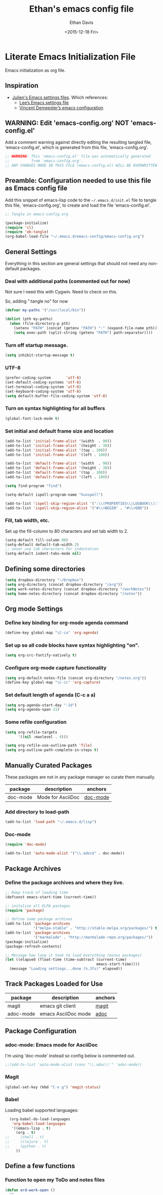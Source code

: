 #+TITLE:    Ethan's emacs config file
#+DATE: <2015-12-18 Fri>
#+AUTHOR:   Ethan Davis
#+EMAIL:    ethanrd3478@gmail.com
#+LANGUAGE: en
#+OPTIONS: ':nil *:t -:t ::t <:t H:3 \n:nil ^:t arch:headline author:t c:nil
#+OPTIONS: creator:comment d:(not "LOGBOOK") date:t e:t email:nil f:t inline:t
#+OPTIONS: num:nil p:nil pri:nil stat:t tags:t tasks:t tex:t timestamp:t toc:nil
#+OPTIONS: todo:t |:t
#+CREATOR: Emacs 24.5.1 (Org mode 8.2.10)
#+DESCRIPTION: Ethan's literate emacs settings file
#+EXCLUDE_TAGS: noexport
#+KEYWORDS:emacs org
#+LANGUAGE: en
#+SELECT_TAGS: export

* Literate Emacs Initialization File

Emacs initialization as org file.

** Inspiration

- [[https://github.com/julienchastang/dotemacs][Julien's Emacs settings files]]. Which references:
  - [[https://github.com/dakrone/dakrone-dotfiles/blob/master/emacs.org][Lee’s Emacs settings file]]
  - [[https://github.com/vdemeester/emacs-config][Vincent Demeester’s emacs configuration]]

** WARNING: Edit 'emacs-config.org' NOT 'emacs-config.el'

Add a comment warning against directly editing the resulting tangled
file, 'emacs-config.el', which is generated from this file,
'emacs-config.org'.

#+BEGIN_SRC emacs-lisp
  ;; WARNING! This 'emacs-config.el' file was automatically generated
  ;;          from 'emacs-config.org'.
  ;; ANY CHANGES MADE IN THIS FILE (emacs-config.el) WILL BE OVERWRITTEN
#+END_SRC

** Preamble: Configuration needed to use this file as Emacs config file

Add this snippet of emacs-lisp code to the =~/.emacs.d/init.el= file
to tangle this file, 'emacs-config.org', to create and load the file 'emacs-config.el'.

   #+BEGIN_SRC emacs-lisp :tangle no
;; Tangle in emacs-config.org

(package-initialize)
(require 'cl)
(require 'ob-tangle)
(org-babel-load-file "~/.emacs.d/emacs-config/emacs-config.org")
   #+END_SRC

** General Settings 

Everything in this section are general settings that should not need any
non-default packages.

*** Deal with additional paths (commented out for now)

Not sure I need this with Cygwin. Need to check on this.

So, adding ":tangle no" for now

#+begin_src emacs-lisp  :tangle no
  (defvar my-paths '("/usr/local/bin"))

  (dolist (pth my-paths)
    (when (file-directory-p pth)
      (setenv "PATH" (concat (getenv "PATH") ":" (expand-file-name pth)))
      (setq exec-path (split-string (getenv "PATH") path-separator))))
#+end_src

*** Turn off startup message.

#+begin_src emacs-lisp
  (setq inhibit-startup-message t)
#+end_src

*** UTF-8

#+BEGIN_SRC emacs-lisp
  (prefer-coding-system       'utf-8)
  (set-default-coding-systems 'utf-8)
  (set-terminal-coding-system 'utf-8)
  (set-keyboard-coding-system 'utf-8)
  (setq default-buffer-file-coding-system 'utf-8)
#+END_SRC

*** Turn on syntax highlighting for all buffers

#+BEGIN_SRC emacs-lisp
  (global-font-lock-mode t)
#+END_SRC

*** Set initial and default frame size and location

#+BEGIN_SRC emacs-lisp
(add-to-list 'initial-frame-alist '(width  . 90))
(add-to-list 'initial-frame-alist '(height . 38))
(add-to-list 'initial-frame-alist '(top . 100))
(add-to-list 'initial-frame-alist '(left . 100))

(add-to-list 'default-frame-alist '(width  . 90))
(add-to-list 'default-frame-alist '(height . 38))
(add-to-list 'default-frame-alist '(top . 100))
(add-to-list 'default-frame-alist '(left . 100))
#+END_SRC

#+BEGIN_SRC emacs-lisp
(setq find-program "find")
#+END_SRC

#+BEGIN_SRC emacs-lisp
(setq-default ispell-program-name "hunspell")

(add-to-list 'ispell-skip-region-alist '(":\\(PROPERTIES\\|LOGBOOK\\):" . ":END:"))
(add-to-list 'ispell-skip-region-alist '("#\\+BEGIN" . "#\\+END"))
#+END_SRC

*** Fill, tab width, etc.

Set up the fill-column to 80 characters and set tab width to 2.

#+BEGIN_SRC emacs-lisp
  (setq-default fill-column 80)
  (setq-default default-tab-width 2)
  ;; never use tab characters for indentation
  (setq-default indent-tabs-mode nil)
#+END_SRC

** Defining some directories

#+BEGIN_SRC emacs-lisp
(setq dropbox-directory "~/Dropbox")
(setq org-directory (concat dropbox-directory "/org"))
(setq work-notes-directory (concat dropbox-directory "/workNotes"))
(setq home-notes-directory (concat dropbox-directory "/notes"))
#+END_SRC

** Org mode Settings

*** Define key binding for org-mode agenda command

#+BEGIN_SRC emacs-lisp
  (define-key global-map "\C-ca" 'org-agenda)
#+END_SRC

*** Set up so all code blocks have syntax highlighting "on".

#+BEGIN_SRC emacs-lisp
  (setq org-src-fontify-natively t)
#+END_SRC

*** Configure org-mode capture functionality

#+BEGIN_SRC emacs-lisp
(setq org-default-notes-file (concat org-directory "/notes.org"))
(define-key global-map "\C-cc" 'org-capture)
#+END_SRC

*** Set default length of agenda (C-c a a)

#+BEGIN_SRC emacs-lisp
  (setq org-agenda-start-day "-1d")
  (setq org-agenda-span 21)
#+END_SRC

*** Some refile configuration

#+BEGIN_SRC emacs-lisp
(setq org-refile-targets
      '((nil :maxlevel . 4)))

(setq org-refile-use-outline-path 'file)
(setq org-outline-path-complete-in-steps t)
#+END_SRC

** Manually Curated Packages

These packages are not in any package manager so curate them manually.

#+tblname: private-packages
|--------------------------+-------------------+----------|
| package                  | description       | anchors  |
|--------------------------+-------------------+----------|
| doc-mode                 | Mode for AsciiDoc | [[doc-mode]] |
|--------------------------+-------------------+----------|

*** Add directory to load-path

#+BEGIN_SRC emacs-lisp
(add-to-list 'load-path "~/.emacs.d/lisp")
#+END_SRC

*** Doc-mode
<<doc-mode>>

#+BEGIN_SRC emacs-lisp
(require 'doc-mode)

(add-to-list 'auto-mode-alist '("\\.adoc$" . doc-mode))
#+END_SRC

** Package Archives

*** Define the package archives and where they live.

#+BEGIN_SRC emacs-lisp
;; Keep track of loading time
(defconst emacs-start-time (current-time))

;; initalize all ELPA packages
(require 'package)

;; define some package archives
(add-to-list 'package-archives
             '("melpa-stable" . "http://stable.melpa.org/packages/") t)
(add-to-list 'package-archives
             '("marmalade" . "http://marmalade-repo.org/packages/"))
(package-initialize)
(package-refresh-contents)

;; Message how long it took to load everything (minus packages)
(let ((elapsed (float-time (time-subtract (current-time)
                                          emacs-start-time))))
  (message "Loading settings...done (%.3fs)" elapsed))
#+END_SRC

** Track Packages Loaded for Use

#+tblname: my-packages
|-----------+---------------------+---------|
| package   | description         | anchors |
|-----------+---------------------+---------|
| magit     | emacs git client    | [[magit]]   |
| adoc-mode | emacs AsciiDoc mode | [[adoc]]    |
|-----------+---------------------+---------|

** Package Configuration

*** adoc-mode: Emacs mode for AsciiDoc
<<adoc>>

I'm using 'doc-mode' instead so config below is commented out.

#+BEGIN_SRC emacs-lisp
;;(add-to-list 'auto-mode-alist (cons "\\.adoc\\'" 'adoc-mode))
#+END_SRC

*** Magit
<<magit>>

#+BEGIN_SRC emacs-lisp
(global-set-key (kbd "C-x g") 'magit-status)
#+END_SRC

*** Babel
<<babel>>
Loading babel supported languages:

#+BEGIN_SRC emacs-lisp
  (org-babel-do-load-languages
   'org-babel-load-languages
   '((emacs-lisp . t)
     (org . t)
;;     (shell . t)
;;     (clojure . t)
;;     (python . t)
	 ))
#+END_SRC

** Define a few functions

*** Function to open my ToDo and notes files

#+BEGIN_SRC emacs-lisp
(defun erd-work-open ()
  ""
  (interactive)
  (setq work-notes-current-file
	(concat (format "%04d" (nth 5 (decode-time)))
		(format "%02d" (nth 4 (decode-time))) ".org"))
  (find-file (concat org-directory "/work.org"))
  (find-file (concat work-notes-directory
                     "/" (format "%04d" (nth 5 (decode-time)))
					 "/" work-notes-current-file))
  (find-file (concat work-notes-directory "/projectPlanning/projectList_Ethan.org"))
  (find-file (concat work-notes-directory "/seGroup/StaffGoalsAchievements.org"))
;;  (set-frame-position nil 500 40) ;;; don't seem to have this right
;;  (set-frame-size (selected-frame) 90 40)
  (switch-to-buffer work-notes-current-file)
  (make-frame-command)
  (other-frame 1)
;;  (set-frame-position nil 100 40) ;;; don't seem to have this right
;;  (set-frame-size (selected-frame) 90 40)
  (switch-to-buffer "work.org")
)
#+END_SRC

** Old stuff I don't use (not tangled)

#+BEGIN_SRC emacs-lisp :tangle no
(defun erd-work-todo-view-laptop ()
  ""
  (interactive)
  (erd-work-todo-view-specify-size 150 40)
)

(defun erd-work-todo-view-monitor ()
  ""
  (interactive)
  (erd-work-todo-view-specify-size 180 50)
)

(defun erd-work-todo-view-specify-size (frame-width frame-height)
  "Open new frame for Work ToDo view (assumes work.org and 'a' and 'Fp' agenda buffers are already open)"
  (make-frame-command)
  (other-frame 1)
  (set-frame-size (selected-frame) frame-width frame-height)
  (erd-work-todo-view)
)

(defun erd-work-todo-view ()
  "Work ToDo view - layout in current frame"
  (interactive)
  (switch-to-buffer "work.org")
  (split-window-right)
  (other-window 1)
  (switch-to-buffer "*Org Agenda(Fp)*")
  (split-window-below)
  (other-window 1)
  (switch-to-buffer "*Org Agenda(a)*")
)
#+END_SRC
** My Org-mode specializations

Originally borrowed from Julien's org-mode ToDo gist ([[https://gist.github.com/julienchastang/ae787d1bf4cc8a92b7f2][link]])([[https://gist.githubusercontent.com/julienchastang/ae787d1bf4cc8a92b7f2/raw/a2de2d418eaf9e6b15c7f47dc44eb9f4018d09d2/todo.org][raw]])

*** Pretty faces for keywords, priorities, and tags

#+BEGIN_SRC emacs-lisp
(setq erd-colors-white          "#FFFFFF")
(setq erd-colors-light-grey     "#BBBBBB")
(setq erd-colors-medium-grey    "#555555")
(setq erd-colors-very-dark-grey "#333333")
(setq erd-colors-black          "#000000")

(setq erd-colors-yellow         "#FFFF55")
(setq erd-colors-orange         "#FF8822")
(setq erd-colors-red            "#FF1111")
(setq erd-colors-purple         "#DD2255")
(setq erd-colors-blue           "#2266FF")
(setq erd-colors-green          "#007722")
(setq erd-colors-lt-green       "#009922")
(setq erd-colors-br-green       "#00BB11")
;; #FF4136 red
;; #FF8811 orange
;; #FFFF22 yellow
;; #2FCC40 green
;; #01FF70 bright green
;; #0074D9 blue

(setq org-todo-keyword-faces
      (quote (("MAYBE"     :foreground "#FFFF55" :background "#555555")
              ("TODO"      :foreground "#FF8822" :background "#333333")
              ("NEXT"      :foreground "#FF1111" :background "#333333")
              ("ONGOING"   :foreground "#DD2255" :background "#333333")
              ("WAIT"      :foreground "#2266FF" :background "#555555")
              ("DONE"      :foreground "#22FF44" :background "#333333")
              ("DELEGATED" :foreground "#22CC44" :background "#555555")
              ("CANCELED"  :foreground "#22CC44" :background "#555555"))))

(setq org-priority-faces
      '((?A . (:foreground "red"))
        (?B . (:foreground "#D08800" ))
        (?C . (:foreground "#43A243" ))))

(setq org-tag-faces 
      '(("Email" :foreground "#D94530" :background "#FFCE39")
        ("GTD" :foreground "#258FCB" :background "#FFFFFF")
        ("Read" :foreground "#258FCB" :background "#FFFFFF")
        ("ReadTech" :foreground "#258FCB" :background "#FFFFFF")
        ("ReadMgmt"    :foreground "#1411C0" :background "#349403")
        ("ProjMgmt"    :foreground "#000000" :background "#A0A0A0")        
        ("UniMgmt"    :foreground "#000000" :background "#A0A0A0")        
        ("Supervise"    :foreground "#FFFFFF" :background "#CA5247")
        ("ProposalDev"    :foreground "#3772A2" :background "#9EBDEF")
        ("UniBusinessDev"    :foreground "#3772A2" :background "#9EBDEF")
        ("Support"    :foreground "#000000" :background "#9EBDEF")
        ("Dev"    :foreground "#000000" :background "#9EBDEF")
        ("THREDDS"    :foreground "#000000" :background "#9EBDEF")
        ("IDV"    :foreground "#000000" :background "#FFDC50")
        ("AWIPS2"    :foreground "#000000" :background "#9EBDEF")
        ("netCDF"    :foreground "#000000" :background "#9EBDEF")
        ("LDM"    :foreground "#000000" :background "#9EBDEF")
        ("vcLDM"    :foreground "#000000" :background "#9EBDEF")
        ("MCIDAS"    :foreground "#000000" :background "#9EBDEF")
        ("GEMPAK"    :foreground "#000000" :background "#9EBDEF")
        ("StandardsDev"    :foreground "#000000" :background "#9EBDEF")
        ("CF"    :foreground "#000000" :background "#9EBDEF")
        ("OGC"    :foreground "#000000" :background "#9EBDEF")
        ("ESIP"    :foreground "#000000" :background "#9EBDEF")
        ("EC"    :foreground "#000000" :background "#9EBDEF")
        ("EC_DisConBB"    :foreground "#000000" :background "#9EBDEF")
        ("EC_GeoWS"    :foreground "#000000" :background "#9EBDEF")
        ("EC_ODSIP"    :foreground "#000000" :background "#9EBDEF")
        ("EC_GMU"    :foreground "#FFFFFF" :background "#62B5D7")))
#+END_SRC

*** Custom agenda commands

- Current listings
  - Standard
    - a   Agenda for current week or day
    - t   List of all TODO entries
    - m   Match a TAGS/PROP/TODO query
    - s   Seartch for keywords
    - L   Timeline for current buffer
    - /   Multi-occur
    - ?   Find :FLAGGED: entries
  - Mine
    - F * Focus ...
    - R * Reviews (GTD-ish) ...
    - r * Sparse Tree ...
    - d * Upcoming deadlines:
    - c * Completed latest 3 weeks:
  - Standard
    - <   Buffer, subtree/region restriction
    - >   Remove restriction
    - e   Export agenda views
    - T   Entries with special TODO kwd
    - M   Like m, but only TODO entries
    - S   Like s, but only TODO entries
    - #   List stuck projects (!=configure)
    - C   Configure custom agenda commands
    - *   Toggle sticky agenda views

#+BEGIN_SRC emacs-lisp
    (setq org-agenda-custom-commands
          '(("F" . "Focus ...")
            ("Fn" "Now"
             ((tags-todo "+TODO=\"NEXT\"+Today=\"Now1\"")
              (tags-todo "+TODO=\"NEXT\"+Today=\"Now2\"")
              (tags-todo "+TODO=\"NEXT\"+Today=\"Now3\"")
              (tags-todo "+TODO=\"NEXT\"+Today=\"Now4\"")
              (tags-todo "+TODO=\"NEXT\"+Today=\"Now5\"")
              (tags-todo "+TODO=\"NEXT\"+Today=\"Today\"")
              ))
            ("Fp" "Plan Day"
             ((tags-todo "INBOX")
              (tags-todo "+TODO=\"NEXT\"+Today=\"Now1\"")
              (tags-todo "+TODO=\"NEXT\"+Today=\"Now2\"")
              (tags-todo "+TODO=\"NEXT\"+Today=\"Now3\"")
              (tags-todo "+TODO=\"NEXT\"+Today=\"Now4\"")
              (tags-todo "+TODO=\"NEXT\"+Today=\"Now5\"")
              (tags-todo "+TODO=\"NEXT\"+Today=\"Today\"")
              (tags-todo "+TODO=\"NEXT\"+Today=\"Wk\"")
              (tags-todo "+TODO=\"NEXT\"+Today=\"Mo\"")
              (tags-todo "+TODO=\"WAIT\"")))
            ("Fw" "Plan Week???"
             tags-todo "TODO=\"NEXT\""
             ((org-agenda-view-columns-initially t)))
            ("Fm" "Month's focus"
             ((tags-todo "+TODO=\"NEXT\"+Today={^Now[1-5]}")
              (tags-todo "+TODO=\"NEXT\"+Today=\"Today\"")
              (tags-todo "+TODO=\"NEXT\"+Today=\"Wk\"")
              (tags-todo "+TODO=\"NEXT\"+Today=\"Mo\"")
              (tags-todo "+TODO=\"NEXT\"+Today=\"Qtr\"")
              (tags-todo "+TODO=\"NEXT\"+Today=\"Yr\"")
              ))
            ("Fl" "Low-effort tasks (<1hr)"
             tags-todo "TODO=\"NEXT\"+Effort<2"
             ((org-agenda-sorting-strategy '(effort-up priority-down))
              (org-agenda-view-columns-initially t)))
            ("Fi" "Medium-effort tasks (1-4hr)"
             tags-todo "TODO=\"NEXT\"+Effort>3+Effort<5"
             ((org-agenda-sorting-strategy '(effort-up priority-down))
              (org-agenda-view-columns-initially t)))
            ("Fh" "High-effort tasks (>4hr)"
             tags-todo "TODO=\"NEXT\"+Effort>6"
             ((org-agenda-sorting-strategy '(effort-up priority-down))
              (org-agenda-view-columns-initially t)))
            ("Ft" "Low Focus Needed"
             ((tags-todo "TODO=\"NEXT\"+Focus=\"None\"")
              (tags-todo "TODO=\"NEXT\"+Focus=2")
              (tags-todo "TODO=\"NEXT\"+Focus=3")
              (tags-todo "TODO=\"NEXT\"+Focus=4")
              (tags-todo "TODO=\"NEXT\"+Focus=5")
              ))
            
            ("R" . "Reviews (GTD-ish) ...")
            ("Rf" "Weekly Review (Full)"
             ((tags-todo "TODO=\"NEXT\""
                     ((org-agenda-view-columns-initially t)))
                  (agenda "" ((org-agenda-ndays 14)))
                  (todo "WAITING")
                  (todo "MAYBE") ))
            ("Ra" "Seven-day Agenda"
                  ((agenda "" ((org-agenda-ndays 7)))))
            ("Rw" "Waiting items"
                  (todo "WAITING"))
            ("Rm" "Someday/Maybe items"
                  (todo "MAYBE"))
            ("r" . "Sparse Tree ...")
            ("rT" "Sparse Tree - TODO"
                  (todo-tree "TODO"))
            ("rN" "Sparse Tree - NEXT"
                  (todo-tree "TODO"))
            ("rW" "Sparse Tree - WAIT"
                  (todo-tree "TODO"))
            ("rM" "Sparse Tree - MAYBE"
                  (todo-tree "TODO"))
            ("rD" "Sparse Tree - DONE"
                  (todo-tree "TODO"))
            ("rd" "Sparse Tree - DELEGATED"
                  (todo-tree "TODO"))
            ("rC" "Sparse Tree - CANCELED"
                  (todo-tree "TODO"))
            ("rt" "Sparse Tree - THREDDS"
                  (tags-tree "+THREDDS"))

            ("d" "Upcoming deadlines" agenda "" 
                 ((org-agenda-time-grid nil)
                  (org-deadline-warning-days 365)
                  (org-agenda-entry-types '(:deadline))))

            ("c" "Completed latest 3 weeks" agenda ""
             ((org-agenda-ndays 21)
              (org-agenda-start-on-weekday 0)
              (org-agenda-start-day "-3w")
              (org-agenda-sorting-strategy '(time-down))
              (org-agenda-time-grid nil)
              (org-agenda-entry-types '(:closed))))
            ))
#+END_SRC

*** Setup so DONE items are time stamped.

#+BEGIN_SRC emacs-lisp
(setq org-log-done 'time)

;; Clock into drawer (???)

(setq org-clock-into-drawer t)
#+END_SRC

** Store custom settings in =~/.emacs.d/custom.el= file

Custom settings are all things set with the "Options" file.

   #+BEGIN_SRC emacs-lisp
(setq custom-file "~/.emacs.d/custom.el")
(when (file-exists-p custom-file)
  (load custom-file))
   #+END_SRC
